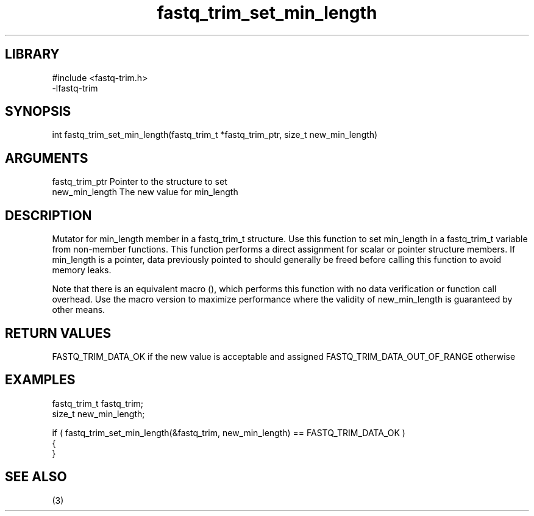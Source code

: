 \" Generated by c2man from fastq_trim_set_min_length.c
.TH fastq_trim_set_min_length 3

.SH LIBRARY
\" Indicate #includes, library name, -L and -l flags
.nf
.na
#include <fastq-trim.h>
-lfastq-trim
.ad
.fi

\" Convention:
\" Underline anything that is typed verbatim - commands, etc.
.SH SYNOPSIS
.PP
int     fastq_trim_set_min_length(fastq_trim_t *fastq_trim_ptr, size_t new_min_length)

.SH ARGUMENTS
.nf
.na
fastq_trim_ptr  Pointer to the structure to set
new_min_length  The new value for min_length
.ad
.fi

.SH DESCRIPTION

Mutator for min_length member in a fastq_trim_t structure.
Use this function to set min_length in a fastq_trim_t variable
from non-member functions.  This function performs a direct
assignment for scalar or pointer structure members.  If
min_length is a pointer, data previously pointed to should
generally be freed before calling this function to avoid memory
leaks.

Note that there is an equivalent macro (), which performs
this function with no data verification or function call overhead.
Use the macro version to maximize performance where the validity
of new_min_length is guaranteed by other means.

.SH RETURN VALUES

FASTQ_TRIM_DATA_OK if the new value is acceptable and assigned
FASTQ_TRIM_DATA_OUT_OF_RANGE otherwise

.SH EXAMPLES
.nf
.na

fastq_trim_t    fastq_trim;
size_t          new_min_length;

if ( fastq_trim_set_min_length(&fastq_trim, new_min_length) == FASTQ_TRIM_DATA_OK )
{
}
.ad
.fi

.SH SEE ALSO

(3)


